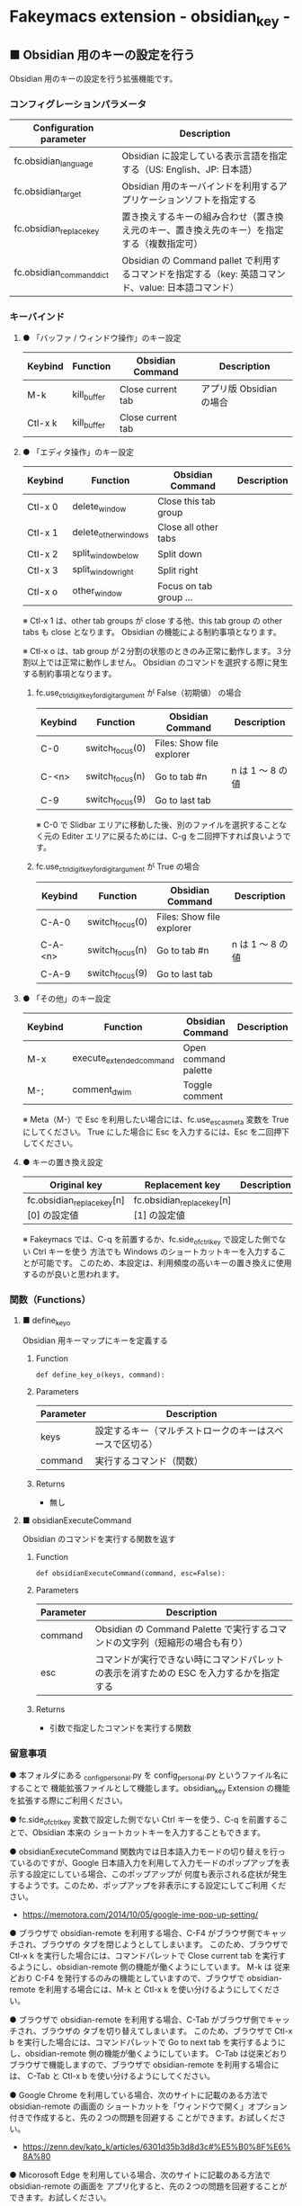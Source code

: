 #+STARTUP: showall indent

* Fakeymacs extension - obsidian_key -

** ■ Obsidian 用のキーの設定を行う

Obsidian 用のキーの設定を行う拡張機能です。

*** コンフィグレーションパラメータ

|--------------------------+-----------------------------------------------------------------------------------------------------|
| Configuration parameter  | Description                                                                                         |
|--------------------------+-----------------------------------------------------------------------------------------------------|
| fc.obsidian_language     | Obsidian に設定している表示言語を指定する（US: English、JP: 日本語）                                |
| fc.obsidian_target       | Obsidian 用のキーバインドを利用するアプリケーションソフトを指定する                                 |
| fc.obsidian_replace_key  | 置き換えするキーの組み合わせ（置き換え元のキー、置き換え先のキー）を指定する（複数指定可）          |
| fc.obsidian_command_dict | Obsidian の Command pallet で利用するコマンドを指定する（key: 英語コマンド、value: 日本語コマンド） |
|--------------------------+-----------------------------------------------------------------------------------------------------|

*** キーバインド

**** ● 「バッファ / ウィンドウ操作」のキー設定

|---------+-------------+-------------------+--------------------------|
| Keybind | Function    | Obsidian Command  | Description              |
|---------+-------------+-------------------+--------------------------|
| M-k     | kill_buffer | Close current tab | アプリ版 Obsidian の場合 |
| Ctl-x k | kill_buffer | Close current tab |                          |
|---------+-------------+-------------------+--------------------------|

**** ● 「エディタ操作」のキー設定

|---------+----------------------+------------------------+----------------------------------------------------------------------------|
| Keybind | Function             | Obsidian Command       | Description                                                                |
|---------+----------------------+------------------------+----------------------------------------------------------------------------|
| Ctl-x 0 | delete_window        | Close this tab group   |                                                                            |
| Ctl-x 1 | delete_other_windows | Close all other tabs   |                                                                            |
| Ctl-x 2 | split_window_below   | Split down             |                                                                            |
| Ctl-x 3 | split_window_right   | Split right            |                                                                            |
| Ctl-x o | other_window         | Focus on tab group ... |                                                                            |
|---------+----------------------+------------------------+----------------------------------------------------------------------------|

※ Ctl-x 1 は、other tab groups が close する他、this tab group の other tabs も close となります。
Obsidian の機能による制約事項となります。

※ Ctl-x o は、tab group が２分割の状態のときのみ正常に動作します。３分割以上では正常に動作しません。
Obsidian のコマンドを選択する際に発生する制約事項となります。

***** fc.use_ctrl_digit_key_for_digit_argument が False（初期値） の場合

|---------+-----------------+---------------------------+------------------|
| Keybind | Function        | Obsidian Command          | Description      |
|---------+-----------------+---------------------------+------------------|
| C-0     | switch_focus(0) | Files: Show file explorer |                  |
| C-<n>   | switch_focus(n) | Go to tab #n              | n は 1 ～ 8 の値 |
| C-9     | switch_focus(9) | Go to last tab            |                  |
|---------+-----------------+---------------------------+------------------|

※ C-0 で Slidbar エリアに移動した後、別のファイルを選択することなく元の Editer
エリアに戻るためには、C-g を二回押下すれば良いようです。

***** fc.use_ctrl_digit_key_for_digit_argument が True の場合

|---------+-----------------+---------------------------+------------------|
| Keybind | Function        | Obsidian Command          | Description      |
|---------+-----------------+---------------------------+------------------|
| C-A-0   | switch_focus(0) | Files: Show file explorer |                  |
| C-A-<n> | switch_focus(n) | Go to tab #n              | n は 1 ～ 8 の値 |
| C-A-9   | switch_focus(9) | Go to last tab            |                  |
|---------+-----------------+---------------------------+------------------|

**** ● 「その他」のキー設定

|---------+--------------------------+----------------------+---------------------|
| Keybind | Function                 | Obsidian Command     | Description         |
|---------+--------------------------+----------------------+---------------------|
| M-x     | execute_extended_command | Open command palette |                     |
| M-;     | comment_dwim             | Toggle comment       |                     |
|---------+--------------------------+----------------------+---------------------|

※ Meta（M-）で Esc を利用したい場合には、fc.use_esc_as_meta 変数を True にしてください。
True にした場合に Esc を入力するには、Esc を二回押下してください。

**** ● キーの置き換え設定

|----------------------------------------+----------------------------------------+-------------|
| Original key                           | Replacement key                        | Description |
|----------------------------------------+----------------------------------------+-------------|
| fc.obsidian_replace_key[n][0] の設定値 | fc.obsidian_replace_key[n][1] の設定値 |             |
|----------------------------------------+----------------------------------------+-------------|

※ Fakeymacs では、C-q を前置するか、fc.side_of_ctrl_key で設定した側でない Ctrl キーを使う
方法でも Windows のショートカットキーを入力することが可能です。
このため、本設定は、利用頻度の高いキーの置き換えに使用するのが良いと思われます。

*** 関数（Functions）

**** ■ define_key_o

Obsidian 用キーマップにキーを定義する

***** Function

#+BEGIN_EXAMPLE
def define_key_o(keys, command):
#+END_EXAMPLE

***** Parameters

|---------------+----------------------------------------------------------|
| Parameter     | Description                                              |
|---------------+----------------------------------------------------------|
| keys          | 設定するキー（マルチストロークのキーはスペースで区切る） |
| command       | 実行するコマンド（関数）                                 |
|---------------+----------------------------------------------------------|

***** Returns

- 無し

**** ■ obsidianExecuteCommand

Obsidian のコマンドを実行する関数を返す

***** Function

#+BEGIN_EXAMPLE
def obsidianExecuteCommand(command, esc=False):
#+END_EXAMPLE

***** Parameters

|-----------+-----------------------------------------------------------------------------------------|
| Parameter | Description                                                                             |
|-----------+-----------------------------------------------------------------------------------------|
| command   | Obsidian の Command Palette で実行するコマンドの文字列（短縮形の場合も有り）            |
| esc       | コマンドが実行できない時にコマンドパレットの表示を消すための ESC を入力するかを指定する |
|-----------+-----------------------------------------------------------------------------------------|

***** Returns

- 引数で指定したコマンドを実行する関数

*** 留意事項

● 本フォルダにある _config_personal.py を config_personal.py というファイル名にすることで
機能拡張ファイルとして機能します。obsidian_key Extension の機能を拡張する際にご利用ください。

● fc.side_of_ctrl_key 変数で設定した側でない Ctrl キーを使う、C-q を前置することで、Obsidian 本来の
ショートカットキーを入力することもできます。

● obsidianExecuteCommand 関数内では日本語入力モードの切り替えを行っているのですが、Google
日本語入力を利用して入力モードのポップアップを表示する設定にしている場合、このポップアップが
何度も表示される症状が発生するようです。このため、ポップアップを非表示にする設定にしてご利用
ください。

- https://memotora.com/2014/10/05/google-ime-pop-up-setting/

● ブラウザで obsidian-remote を利用する場合、C-F4 がブラウザ側でキャッチされ、ブラウザの
タブを閉じようとしてしまいます。
このため、ブラウザで Ctl-x k を実行した場合には、コマンドパレットで Close current tab
を実行するようにし、obsidian-remote 側の機能が働くようにしています。
M-k は 従来どおり C-F4 を発行するのみの機能としていますので、ブラウザで obsidian-remote
を利用する場合には、M-k と Ctl-x k を使い分けるようにしてください。

● ブラウザで obsidian-remote を利用する場合、C-Tab がブラウザ側でキャッチされ、ブラウザの
タブを切り替えてしまいます。
このため、ブラウザで Ctl-x b を実行した場合には、コマンドパレットで Go to next tab
を実行するようにし、obsidian-remote 側の機能が働くようにしています。
C-Tab は従来どおりブラウザで機能しますので、ブラウザで obsidian-remote を利用する場合には、
C-Tab と Ctl-x b を使い分けるようにしてください。

● Google Chrome を利用している場合、次のサイトに記載のある方法で obsidian-remote の画面の
ショートカットを「ウィンドウで開く」オプション付きで作成すると、先の２つの問題を回避する
ことができます。お試しください。

- https://zenn.dev/kato_k/articles/6301d35b3d8d3c#%E5%B0%8F%E6%8A%80

● Micorosoft Edge を利用している場合、次のサイトに記載のある方法で obsidian-remote の画面を
アプリ化すると、先の２つの問題を回避することができます。お試しください。

- https://kiritsume.com/microsoft-edge-install-as-an-app-feature/

● Canvas で Space + Drag する機能は Fakeymacs では正常に動作しません。Canvas をスクロールする
ためには、マウスの Scroll Wheel を利用してください。Shift キーと組み合わせることで、横スクロール
も可能となります。

● Quick Switcher: Open quick switcher（ショートカットキー：Ctrl+o）は、Fakeymacs のキーバインド
Ctl-x C-f で開くことができます。この後、ファイルを選択して Enter、C-Enter、C-A-Enter のいずれかの
キーで確定することにより、ファイルを指定の場所に開くことができます。

● 次の obsidian-remote という docker image を利用する場合には、Obsidian の言語設定を「English」にし、
fc.obsidian_language 変数の設定を "US" にしてご利用ください。
「日本語」で利用すると、コマンドの入力遅延により、obsidian の動作が不安定になります。

- https://hub.docker.com/r/linuxserver/obsidian

● obsidian-remote を利用する場合、ブラウザで開いた画面をアプリ化すると、画面タイトルが obsidian
となり、本拡張機能が適用されるようになります。
